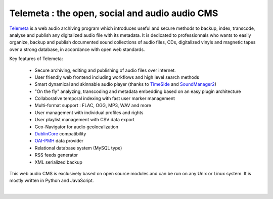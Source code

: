 ===================================================
Telemeta : the open, social and audio audio CMS
===================================================

`Telemeta <http://telemeta.org>`_ is a web audio archiving program which introduces useful and secure methods to backup, index, transcode, analyse and publish any digitalized audio file with its metadata. It is dedicated to professionnals who wants to easily organize, backup and publish documented sound collections of audio files, CDs, digitalized vinyls and magnetic tapes over a strong database, in accordance with open web standards.

Key features of Telemeta:
    
 * Secure archiving, editing and publishing of audio files over internet.
 * User friendly web frontend including workflows and high level search methods
 * Smart dynamical and skinnable audio player (thanks to `TimeSide <http://code.google.com/p/timeside/>`_ and `SoundManager2 <http://www.schillmania.com/projects/soundmanager2/>`_)
 * "On the fly" analyzing, transcoding and metadata embedding based on an easy plugin architecture
 * Collaborative temporal indexing with fast user marker management
 * Multi-format support : FLAC, OGG, MP3, WAV and more
 * User management with individual profiles and rights
 * User playlist management with CSV data export
 * Geo-Navigator for audio geolocalization
 * `DublinCore <http://dublincore.org/>`_ compatibility
 * `OAI-PMH <http://www.openarchives.org/pmh/>`_ data provider
 * Relational database system (MySQL type)
 * RSS feeds generator
 * XML serialized backup

This web audio CMS is exclusively based on open source modules and can be run on any Unix or Linux system. It is mostly written in Python and JavaScript.

|

